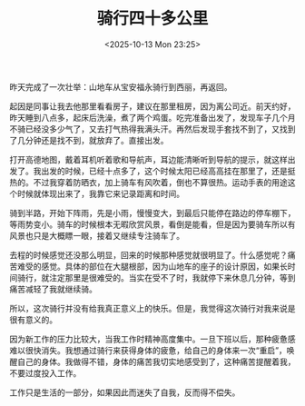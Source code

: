 #+TITLE: 骑行四十多公里
#+DATE: <2025-10-13 Mon 23:25>
#+TAGS[]: 随笔

昨天完成了一次壮举：山地车从宝安福永骑行到西丽，再返回。

起因是同事让我去他那里看看房子，建议在那里租房，因为离公司近。前天约好，昨天睡到八点多，起床后洗澡，煮了两个鸡蛋。吃完准备出发了，发现车子几个月不骑已经没多少气了，又去打气热得我满头汗。再然后发现手套找不到了，又找到了几分钟还是找不到，就放弃了。直接出发。

打开高德地图，戴着耳机听着歌和导航声，耳边能清晰听到导航的提示，就这样出发了。我出发的时候，已经十点多了，这个时候太阳已经高高挂在那里了，还是挺热的。不过我穿着防晒衣，加上骑车有风吹着，倒也不算很热。运动手表的用途这个时候就体现出来了，我靠它来记录距离和时间。

骑到半路，开始下阵雨，先是小雨，慢慢变大，到最后只能停在路边的停车棚下，等雨势变小。骑车的时候根本无暇欣赏风景，看倒是能看，但是因为要骑车所以有风景也只是大概瞟一眼，接着又继续专注骑车了。

去程的时候感觉还没那么明显，回来的时候那种感觉就很明显了。什么感觉呢？痛苦难受的感觉。具体的部位在大腿根部，因为山地车的座子的设计原因，如果长时间骑行，就注定那里是很难受的。当实在受不了时，我就停下来休息几分钟，等到痛苦减轻了我就继续骑。

所以，这次骑行并没有给我真正意义上的快乐。但是，我觉得这次骑行对我来说是很有意义的。

因为新工作的压力比较大，当我工作时精神高度集中。一旦下班以后，那种疲惫感难以很快消失。我想通过骑行来获得身体的疲惫，给自己的身体来一次“重启”，唤醒自己的身体。我做得不错，身体的痛苦我切实地感受到了，这种痛苦提醒着我，不要过度投入工作。

工作只是生活的一部分，如果因此而迷失了自我，反而得不偿失。
